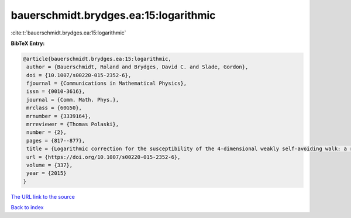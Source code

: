 bauerschmidt.brydges.ea:15:logarithmic
======================================

:cite:t:`bauerschmidt.brydges.ea:15:logarithmic`

**BibTeX Entry:**

.. code-block:: bibtex

   @article{bauerschmidt.brydges.ea:15:logarithmic,
    author = {Bauerschmidt, Roland and Brydges, David C. and Slade, Gordon},
    doi = {10.1007/s00220-015-2352-6},
    fjournal = {Communications in Mathematical Physics},
    issn = {0010-3616},
    journal = {Comm. Math. Phys.},
    mrclass = {60G50},
    mrnumber = {3339164},
    mrreviewer = {Thomas Polaski},
    number = {2},
    pages = {817--877},
    title = {Logarithmic correction for the susceptibility of the 4-dimensional weakly self-avoiding walk: a renormalisation group analysis},
    url = {https://doi.org/10.1007/s00220-015-2352-6},
    volume = {337},
    year = {2015}
   }
`The URL link to the source <ttps://doi.org/10.1007/s00220-015-2352-6}>`_


`Back to index <../By-Cite-Keys.html>`_
